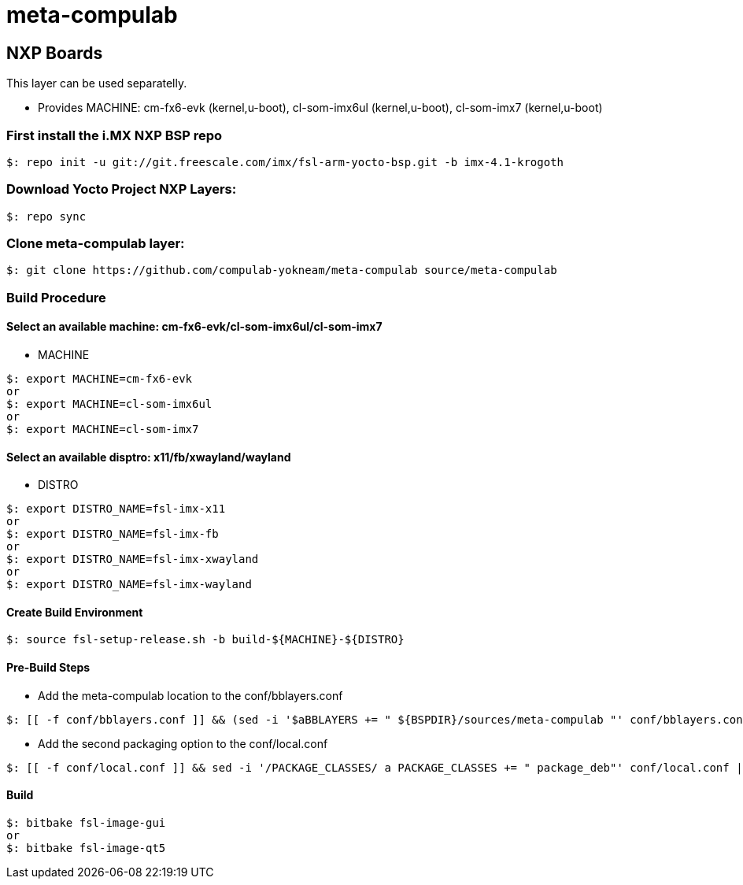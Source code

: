 # meta-compulab 

## NXP Boards
This layer can be used separatelly.

* Provides
MACHINE: cm-fx6-evk (kernel,u-boot), cl-som-imx6ul (kernel,u-boot), cl-som-imx7 (kernel,u-boot)

### First install the i.MX NXP BSP repo
[source,console]
$: repo init -u git://git.freescale.com/imx/fsl-arm-yocto-bsp.git -b imx-4.1-krogoth

### Download Yocto Project NXP Layers:
[source,console]
$: repo sync

### Clone meta-compulab layer:
[source,console]
$: git clone https://github.com/compulab-yokneam/meta-compulab source/meta-compulab

### Build Procedure
#### Select an available machine: cm-fx6-evk/cl-som-imx6ul/cl-som-imx7
* MACHINE

[source,console]
$: export MACHINE=cm-fx6-evk
or
$: export MACHINE=cl-som-imx6ul
or
$: export MACHINE=cl-som-imx7

#### Select an available disptro: x11/fb/xwayland/wayland
* DISTRO

[source,console]
$: export DISTRO_NAME=fsl-imx-x11
or
$: export DISTRO_NAME=fsl-imx-fb
or
$: export DISTRO_NAME=fsl-imx-xwayland
or
$: export DISTRO_NAME=fsl-imx-wayland

#### Create Build Environment
[source,console]
$: source fsl-setup-release.sh -b build-${MACHINE}-${DISTRO}

#### Pre-Build Steps
* Add the meta-compulab location to the conf/bblayers.conf

[source,console]
$: [[ -f conf/bblayers.conf ]] && (sed -i '$aBBLAYERS += " ${BSPDIR}/sources/meta-compulab "' conf/bblayers.conf) || echo "Invalid Build Directory"

* Add the second packaging option to the conf/local.conf

[source,console]
$: [[ -f conf/local.conf ]] && sed -i '/PACKAGE_CLASSES/ a PACKAGE_CLASSES += " package_deb"' conf/local.conf || echo "Invalid Build Directory"

#### Build
[source,console]
$: bitbake fsl-image-gui
or
$: bitbake fsl-image-qt5

